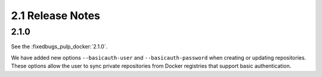 2.1 Release Notes
=================

2.1.0
-----

See the :fixedbugs_pulp_docker:`2.1.0`.

We have added new options ``--basicauth-user`` and ``--basicauth-password`` when creating or updating
repositories. These options allow the user to sync private repositories from Docker registries that
support basic authentication.
